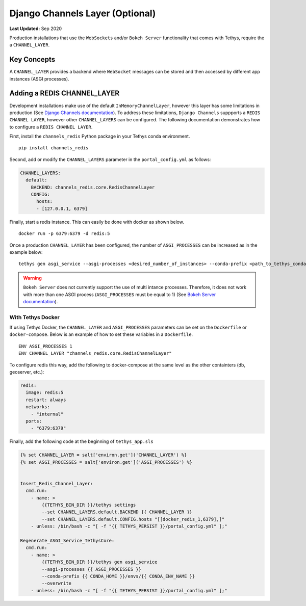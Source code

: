 ********************************
Django Channels Layer (Optional)
********************************

**Last Updated:** Sep 2020

Production installations that use the ``WebSockets`` and/or ``Bokeh Server`` functionality that comes with Tethys, require the a ``CHANNEL_LAYER``.

Key Concepts
============
A ``CHANNEL_LAYER`` provides a backend where ``WebSocket`` messages can be stored and then accessed by  different app instances (ASGI processes).

Adding a REDIS CHANNEL_LAYER
============================
Development installations make use of the default ``InMemoryChannelLayer``, however this layer has some limitations in production (See `Django Channels documentation <https://channels.readthedocs.io/en/latest/topics/channel_layers.html#in-memory-channel-layer>`_). To address these limitations, ``Django Channels`` suppports a ``REDIS CHANNEL LAYER``, however other ``CHANNEL_LAYERS`` can be configured. The following documentation demonstrates how to configure a ``REDIS CHANNEL LAYER``.

First, install the ``channels_redis`` Python package in your Tethys conda environment.

::

    pip install channels_redis

Second, add or modify the ``CHANNEL_LAYERS`` parameter in the ``portal_config.yml`` as follows:

.. code-block:: yaml

    CHANNEL_LAYERS:
      default:
        BACKEND: channels_redis.core.RedisChannelLayer
        CONFIG:
          hosts:
          - [127.0.0.1, 6379]

Finally, start a redis instance. This can easily be done with docker as shown below.

::

    docker run -p 6379:6379 -d redis:5

Once a production ``CHANNEL_LAYER`` has been configured, the number of ``ASGI_PROCESSES`` can be increased as in the example below:

::

    tethys gen asgi_service --asgi-processes <desired_number_of_instances> --conda-prefix <path_to_tethys_conda_environment>

.. warning::

    ``Bokeh Server`` does not currently support the use of multi intance processes. Therefore, it does not work with more than one ASGI process (``ASGI_PROCESSES`` must be equal to 1) (See `Bokeh Server documentation <https://docs.bokeh.org/en/latest/docs/reference/server/server.html#bokeh.server.server.Server>`_).


With Tethys Docker
------------------

If using Tethys Docker, the ``CHANNEL_LAYER`` and ``ASGI_PROCESSES`` parameters can be set on the ``Dockerfile`` or ``docker-compose``. Below is an example of how to set these variables in a ``Dockerfile``.

::

    ENV ASGI_PROCESSES 1
    ENV CHANNEL_LAYER "channels_redis.core.RedisChannelLayer"

To configure redis this way, add the following to docker-compose at the same level as the other containters (db, geoserver, etc.):

.. code-block:: yaml

    redis:
      image: redis:5
      restart: always
      networks:
        - "internal"
      ports:
        - "6379:6379"

Finally, add the following code at the beginning of ``tethys_app.sls``

.. code-block:: yaml

    {% set CHANNEL_LAYER = salt['environ.get']('CHANNEL_LAYER') %}
    {% set ASGI_PROCESSES = salt['environ.get']('ASGI_PROCESSES') %}


    Insert_Redis_Channel_Layer:
      cmd.run:
        - name: >
            {{TETHYS_BIN_DIR }}/tethys settings
            --set CHANNEL_LAYERS.default.BACKEND {{ CHANNEL_LAYER }}
            --set CHANNEL_LAYERS.default.CONFIG.hosts "[[docker_redis_1,6379],]"
        - unless: /bin/bash -c "[ -f "{{ TETHYS_PERSIST }}/portal_config.yml" ];"

    Regenerate_ASGI_Service_TethysCore:
      cmd.run:
        - name: >
            {{TETHYS_BIN_DIR }}/tethys gen asgi_service
            --asgi-processes {{ ASGI_PROCESSES }}
            --conda-prefix {{ CONDA_HOME }}/envs/{{ CONDA_ENV_NAME }}
            --overwrite
        - unless: /bin/bash -c "[ -f "{{ TETHYS_PERSIST }}/portal_config.yml" ];"
